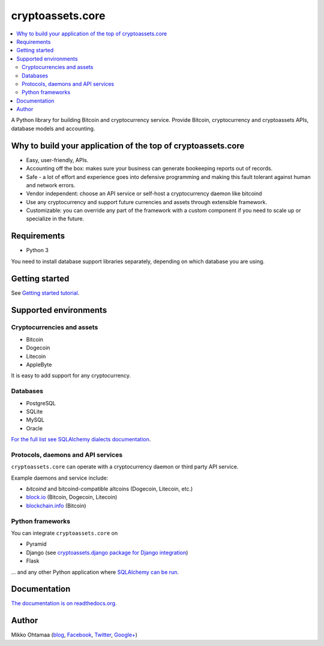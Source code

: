 cryptoassets.core
==================

.. image:: https://drone.io/bitbucket.org/miohtama/cryptoassets/status.png
    :target: https://drone.io/bitbucket.org/miohtama/cryptoassets/latest

.. image:: https://readthedocs.org/projects/cryptoassetscore/badge/?version=latest
    :target: http://cryptoassetscore.readthedocs.org/en/latest/

.. contents:: :local:

A Python library for building Bitcoin and cryptocurrency service. Provide Bitcoin, cryptocurrency and cryptoassets APIs, database models and accounting.

Why to build your application of the top of cryptoassets.core
----------------------------------------------------------------------

* Easy, user-friendly, APIs.

* Accounting off the box: makes sure your business can generate bookeeping reports out of records.

* Safe - a lot of effort and experience goes into defensive programming and making this fault tolerant against human and network errors.

* Vendor independent: choose an API service or self-host a cryptocurrency daemon like bitcoind

* Use any cryptocurrency and support future currencies and assets through extensible framework.

* Customizable: you can override any part of the framework with a custom component if you need to scale up or specialize in the future.

Requirements
---------------

* Python 3

You need to install database support libraries separately, depending on which database you are using.

Getting started
---------------

See `Getting started tutorial <http://cryptoassetscore.readthedocs.org/en/latest/gettingstarted.html>`_.

Supported environments
------------------------

Cryptocurrencies and assets
++++++++++++++++++++++++++++++

* Bitcoin

* Dogecoin

* Litecoin

* AppleByte

It is easy to add support for any cryptocurrency.

Databases
++++++++++++++++++++

* PostgreSQL

* SQLite

* MySQL

* Oracle

`For the full list see SQLAlchemy dialects documentation <http://docs.sqlalchemy.org/en/rel_0_9/dialects/index.html>`_.

Protocols, daemons and API services
++++++++++++++++++++++++++++++++++++++

``cryptoassets.core`` can operate with a cryptocurrency daemon or third party API service.

Example daemons and service include:

* *bitcoind* and bitcoind-compatible altcoins (Dogecoin, Litecoin, etc.)

* `block.io <https://block.io>`_ (Bitcoin, Dogecoin, Litecoin)

* `blockchain.info <http://blockchain.info>`_ (Bitcoin)

Python frameworks
++++++++++++++++++++

You can integrate ``cryptoassets.core`` on

* Pyramid

* Django (see `cryptoassets.django package for Django integration <https://bitbucket.org/miohtama/cryptoassets.django>`_)

* Flask

... and any other Python application where `SQLAlchemy can be run <http://www.sqlalchemy.org/>`_.

Documentation
---------------

`The documentation is on readthedocs.org <http://cryptoassetscore.readthedocs.org/en/latest/>`_.

Author
---------

Mikko Ohtamaa (`blog <https://opensourcehacker.com>`_, `Facebook <https://www.facebook.com/?q=#/pages/Open-Source-Hacker/181710458567630>`_, `Twitter <https://twitter.com/moo9000>`_, `Google+ <https://plus.google.com/u/0/103323677227728078543/>`_)


